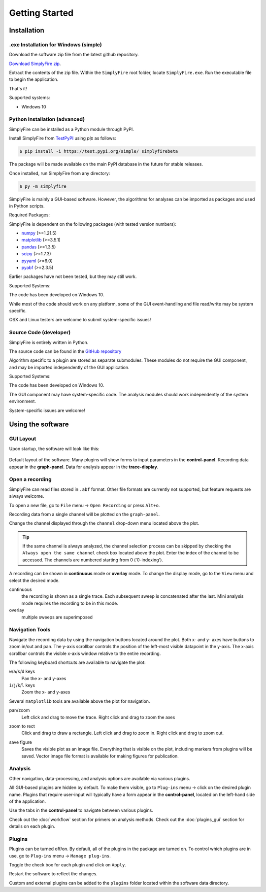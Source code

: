 
Getting Started
=================
Installation
--------------

.exe Installation for Windows (simple)
^^^^^^^^^^^^^^^^^^^^^^^^^^^^^^^^^^^^^^^

Download the software zip file from the latest github repository.

`Download SimplyFire zip <https://github.com/megumi-mori/SimplyFire-beta/releases/download/v0.3.0-beta/SimplyFire0.3.0.zip>`_.

Extract the contents of the zip file.
Within the ``SimplyFire`` root folder, locate ``SimplyFire.exe``.
Run the executable file to begin the application.

That's it!

Supported systems:

* Windows 10


Python Installation (advanced)
^^^^^^^^^^^^^^^^^^^^^^^^^^^^^^

SimplyFire can be installed as a Python module through PyPI.

Install SimplyFire from `TestPyPI <https://test.pypi.org/project/SimplyFire/>`_ using
`pip` as follows:

.. code:: console

  $ pip install -i https://test.pypi.org/simple/ simplyfirebeta


The package will be made available on the main PyPI database in the future for stable releases.

Once installed, run SimplyFire from any directory:

.. code:: console

  $ py -m simplyfire

SimplyFire is mainly a GUI-based software.
However, the algorithms for analyses can be imported as packages and used in Python scripts.

Required Packages:

SimplyFire is dependent on the following packages (with tested version numbers):

* `numpy <https://numpy.org/>`_ (>=1.21.5)
* `matplotlib <https://matplotlib.org/>`_ (>=3.5.1)
* `pandas <https://pandas.pydata.org/>`_ (>=1.3.5)
* `scipy <https://scipy.org/>`_ (>=1.7.3)
* `pyyaml <https://pyyaml.org/>`_ (>=6.0)
* `pyabf <https://swharden.com/pyabf/>`_ (>=2.3.5)

Earlier packages have not been tested, but they may still work.

Supported Systems:

The code has been developed on Windows 10.

While most of the code should work on any platform,
some of the GUI event-handling and file read/write may be system specific.

OSX and Linux testers are welcome to submit system-specific issues!

Source Code (developer)
^^^^^^^^^^^^^^^^^^^^^^^^
SimplyFire is entirely written in Python.

The source code can be found in the `GitHub repository <https://github.com/megumi-mori/SimplyFire-beta>`_

Algorithm specific to a plugin are stored as separate submodules.
These modules do not require the GUI component, and may be imported independently of the GUI application.


Supported Systems:

The code has been developed on Windows 10.

The GUI component may have system-specific code.
The analysis modules should work independently of the system environment.

System-specific issues are welcome!

Using the software
---------------------

GUI Layout
^^^^^^^^^^^

Upon startup, the software will look like this:

.. figure:: /_static/img/layout/main_annotated.png
  :align: center

  Default layout of the software.
  Many plugins will show forms to input parameters in the **control-panel**.
  Recording data appear in the **graph-panel**.
  Data for analysis appear in the **trace-display**.

.. _open-recording:

Open a recording
^^^^^^^^^^^^^^^^^^^

SimplyFire can read files stored in ``.abf`` format.
Other file formats are currently not supported, but feature requests
are always welcome.


To open a new file, go to ``File`` menu -> ``Open Recording`` or press ``Alt+o``.

Recording data from a single channel will be plotted on the ``graph-panel``.

Change the channel displayed through the ``channel`` drop-down menu located
above the plot.

.. Tip::

  If the same channel is always analyzed, the channel selection process
  can be skipped by checking the ``Always open the same channel`` check box
  located above the plot. Enter the index of the channel to be accessed.
  The channels are numbered starting from 0 ('0-indexing').

A recording can be shown in **continuous** mode or **overlay** mode.
To change the display mode, go to the ``View`` menu and select the desired mode.

continuous
  the recording is shown as a single trace.
  Each subsequent sweep is concatenated after the last.
  Mini analysis mode requires the recording to be in this mode.

overlay
  multiple sweeps are superimposed

.. _navigation-tools:

Navigation Tools
^^^^^^^^^^^^^^^^^
Navigate the recording data by using the navigation buttons located around
the plot.
Both x- and y- axes have buttons to zoom in/out and pan.
The y-axis scrollbar controls the position of the left-most visible datapoint
in the y-axis.
The x-axis scrollbar controls the visible x-axis window relative to the
entire recording.

The following keyboard shortcuts are available to navigate the plot:

``w``/``a``/``s``/``d`` keys
  Pan the x- and y-axes

``i``/``j``/``k``/``l`` keys
  Zoom the x- and y-axes

Several ``matplotlib`` tools are available above the plot for navigation.

.. |ico_pan| image:: /_static/img/matplotlib/move.png

|ico_pan| pan/zoom
  Left click and drag to move the trace.
  Right click and drag to zoom the axes

.. |ico_zoom| image:: /_static/img/matplotlib/zoom_to_rect.png

|ico_zoom| zoom to rect
  Click and drag to draw a rectangle.
  Left click and drag to zoom in.
  Right click and drag to zoom out.

.. |ico_save| image:: /_static/img/matplotlib/filesave.png

|ico_save| save figure
  Saves the visible plot as an image file.
  Everything that is visible on the plot, including
  markers from plugins will be saved.
  Vector image file format is available for making figures for publication.

Analysis
^^^^^^^^^

Other navigation, data-processing, and analysis options
are available via various plugins.

All GUI-based plugins are hidden by default.
To make them visible, go to ``Plug-ins`` menu -> click on the
desired plugin name.
Plugins that require user-input will typically have a form appear
in the **control-panel**, located on the left-hand side of the application.

Use the tabs in the **control-panel** to navigate between various plugins.


Check out the :doc:`workflow` section for primers on analysis methods.
Check out the :doc:`plugins_gui` section for details on each plugin.


Plugins
^^^^^^^^
Plugins can be turned off/on.
By default, all of the plugins in the package are turned on.
To control which plugins are in use, go to ``Plug-ins`` menu -> ``Manage plug-ins``.

Toggle the check box for each plugin and click on ``Apply``.

Restart the software to reflect the changes.

Custom and external plugins can be added to the ``plugins`` folder located within the software data directory.
